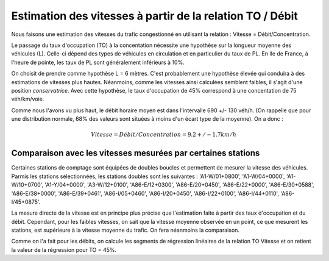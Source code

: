 Estimation des vitesses à partir de la relation TO / Débit
---------------------------------------------------------
Nous faisons une estimation des vitesses du trafic congestionné en utilisant la relation : Vitesse = Débit/Concentration.

Le passage du taux d'occupation (TO) à la concentation nécessite une hypothèse sur la longueur moyenne des véhicules  (L). Celle-ci dépend des types de véhicules en circulation et en particulier du taux de PL. En Ile de France, à l'heure de pointe, les taux de PL sont généralement inférieurs à 10%. 

On choisit de prendre comme hypothèse L = 6 mètres. C'est probablement une hypothèse élevée qui conduira à des estimations de vitesses plus hautes. Néanmoins, comme les vitesses ainsi calculées semblent faibles, il s'agit d'une position *conservatrice*.
Avec cette hypothèse, le taux d'occupation de 45% correspond à une concentation de 75 véh/km/voie.

Comme nous l'avons vu plus haut, le débit horaire moyen est dans l'intervalle  690 +/- 130 véh/h. (On rappelle que pour une distribution normale, 68% des valeurs sont situées à moins d'un écart type de la moyenne).
On a donc :

.. math:: Vitesse = Débit/Concentration = 9.2 +/- 1.7 km/h

Comparaison avec les vitesses mesurées par certaines stations
^^^^^^^^^^^^^^^^^^^^^^^^^^^^^^^^^^^^^^^^^^^^^^^^^^^^^^^^^^^^^^
Certaines stations de comptage sont équipées de doubles boucles et permettent de mesurer la vitesse des véhicules.
Parmis les stations sélectionnées, les stations doubles sont les suivantes :
'A1-W/01+0800', 'A1-W/04+0000', 'A1-W/10+0700', 'A1-Y/04+0000',  'A3-W/12+0100', 'A86-E/12+0300', 'A86-E/20+0450',
'A86-E/22+0000',  'A86-E/30+0588', 'A86-E/38+0000', 'A86-E/39+0461', 'A86-I/05+0460',
'A86-I/20+0450', 'A86-I/22+0100', 'A86-I/44+0110', 'A86-I/45+0875'.

La mesure directe de la vitesse est en principe plus précise que l'estimation faite à partir des taux d'occupation et du débit. Cependant, pour les faibles vitesses, on sait que la vitesse moyenne observée en un point, ce que mesurent les stations, est supérieure à la vitesse moyenne du trafic. On fera néanmoins la comparaison.

Comme on l'a fait pour les débits, on calcule les segments de régression linéaires de la relation TO Vitesse et on retient la valeur de la régression pour TO = 45%.

.. csv-table:: Table Title
   :file: _static/vitMesEst.csv
   :widths: 40, 30 ,30
   :header-rows: 1



